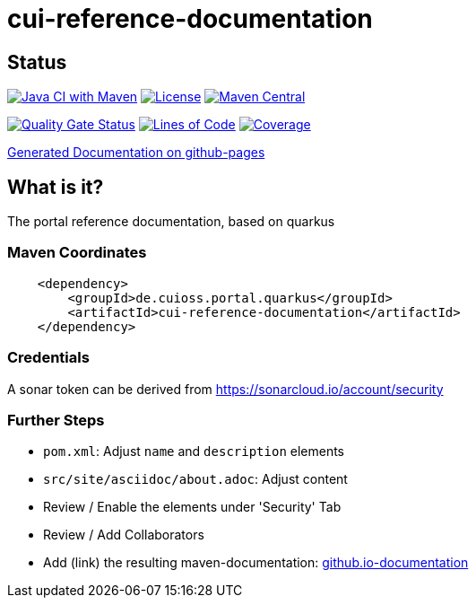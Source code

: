 = cui-reference-documentation

== Status

image:https://github.com/cuioss/cui-reference-documentation/actions/workflows/maven.yml/badge.svg[Java CI with Maven,link=https://github.com/cuioss/cui-reference-documentation/actions/workflows/maven.yml]
image:http://img.shields.io/:license-apache-blue.svg[License,link=http://www.apache.org/licenses/LICENSE-2.0.html]
image:https://maven-badges.herokuapp.com/maven-central/de.cuioss.portal.quarkus/cui-reference-documentation/badge.svg[Maven Central,link=https://maven-badges.herokuapp.com/maven-central/de.cuioss.portal.quarkus/cui-reference-documentation]

https://sonarcloud.io/summary/new_code?id=cuioss_cui-reference-documentation[image:https://sonarcloud.io/api/project_badges/measure?project=cuioss_cui-reference-documentation&metric=alert_status[Quality
Gate Status]]
image:https://sonarcloud.io/api/project_badges/measure?project=cuioss_cui-reference-documentation&metric=ncloc[Lines of Code,link=https://sonarcloud.io/summary/new_code?id=cuioss_cui-reference-documentation]
image:https://sonarcloud.io/api/project_badges/measure?project=cuioss_cui-reference-documentation&metric=coverage[Coverage,link=https://sonarcloud.io/summary/new_code?id=cuioss_cui-reference-documentation]


https://cuioss.github.io/cui-reference-documentation/about.html[Generated Documentation on github-pages]

== What is it?

The portal reference documentation, based on quarkus

=== Maven Coordinates

[source,xml]
----
    <dependency>
        <groupId>de.cuioss.portal.quarkus</groupId>
        <artifactId>cui-reference-documentation</artifactId>
    </dependency>
----

=== Credentials


A sonar token can be derived from https://sonarcloud.io/account/security

=== Further Steps

* `pom.xml`: Adjust `name` and `description` elements
* `src/site/asciidoc/about.adoc`: Adjust content
* Review / Enable the elements under 'Security' Tab
* Review / Add Collaborators
* Add (link) the resulting maven-documentation: https://github.com/cuioss/cuioss.github.io/edit/main/README.md[github.io-documentation] 
